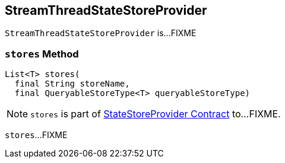 == [[StreamThreadStateStoreProvider]] StreamThreadStateStoreProvider

`StreamThreadStateStoreProvider` is...FIXME

=== [[stores]] `stores` Method

[source, java]
----
List<T> stores(
  final String storeName,
  final QueryableStoreType<T> queryableStoreType)
----

NOTE: `stores` is part of <<kafka-streams-StateStoreProvider.adoc#stores, StateStoreProvider Contract>> to...FIXME.

`stores`...FIXME
